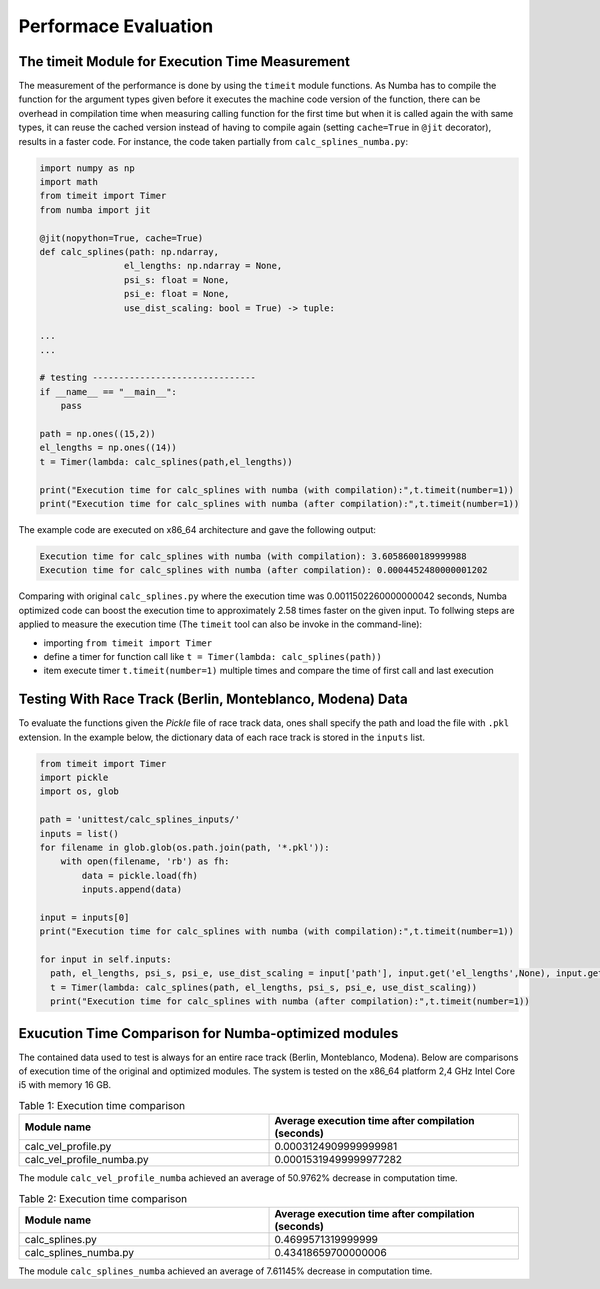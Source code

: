 Performace Evaluation
================================

The timeit Module for Execution Time Measurement
--------
The measurement of the performance is done by using the ``timeit`` module functions. As Numba has to compile the function for the argument types given before it executes the machine code version of the function, there can be overhead in compilation time when measuring 
calling function for the first time but when it is called again the with same types, it can reuse the cached version instead of having to compile again (setting ``cache=True`` in ``@jit`` decorator), results 
in a faster code. For instance, the code taken partially from ``calc_splines_numba.py``:

.. code-block:: python

    import numpy as np
    import math
    from timeit import Timer
    from numba import jit

    @jit(nopython=True, cache=True)
    def calc_splines(path: np.ndarray,
                    el_lengths: np.ndarray = None,
                    psi_s: float = None,
                    psi_e: float = None,
                    use_dist_scaling: bool = True) -> tuple:
                    
    ...
    ...

    # testing -------------------------------
    if __name__ == "__main__":
        pass

    path = np.ones((15,2))
    el_lengths = np.ones((14))
    t = Timer(lambda: calc_splines(path,el_lengths))

    print("Execution time for calc_splines with numba (with compilation):",t.timeit(number=1))
    print("Execution time for calc_splines with numba (after compilation):",t.timeit(number=1))


The example code are executed on x86\_64 architecture and gave the following output:

.. code-block:: python

    Execution time for calc_splines with numba (with compilation): 3.6058600189999988
    Execution time for calc_splines with numba (after compilation): 0.0004452480000001202

Comparing with original ``calc_splines.py`` where the execution time was  0.0011502260000000042 seconds, Numba optimized code can boost the execution time to approximately 2.58 times faster on the given input. To follwing steps are applied to measure the execution time (The ``timeit`` tool can also be invoke in the command-line):

- importing ``from timeit import Timer``
- define a timer for function call like ``t = Timer(lambda: calc_splines(path))``
- item execute timer ``t.timeit(number=1)`` multiple times and compare the time of first call and last execution

Testing With Race Track (Berlin, Monteblanco, Modena) Data
--------
To evaluate the functions given the `Pickle` file of race track data, ones shall specify the path and load the file with ``.pkl`` extension. 
In the example below, the dictionary data of each race track is stored in the ``inputs`` list.

.. code-block:: python

  from timeit import Timer
  import pickle
  import os, glob

  path = 'unittest/calc_splines_inputs/'
  inputs = list()
  for filename in glob.glob(os.path.join(path, '*.pkl')):
      with open(filename, 'rb') as fh:
          data = pickle.load(fh)
          inputs.append(data)

  input = inputs[0]
  print("Execution time for calc_splines with numba (with compilation):",t.timeit(number=1))

  for input in self.inputs:
    path, el_lengths, psi_s, psi_e, use_dist_scaling = input['path'], input.get('el_lengths',None), input.get('psi_s',None), input.get('psi_e',None), input.get('use_dist_scaling',True)
    t = Timer(lambda: calc_splines(path, el_lengths, psi_s, psi_e, use_dist_scaling))
    print("Execution time for calc_splines with numba (after compilation):",t.timeit(number=1))



Exucution Time Comparison for Numba-optimized modules
--------
The contained data used to test is always for an entire race track (Berlin, Monteblanco, Modena). Below are comparisons of execution time of the original and optimized modules. The system is tested on the x86_64 platform 2,4 GHz Intel Core i5 with 
memory 16 GB.

.. list-table:: Table 1: Execution time comparison
   :widths: 40 40
   :header-rows: 1

   * - Module name
     - Average execution time after compilation (seconds)
   * - calc_vel_profile.py
     - 0.0003124909999999981
   * - calc_vel_profile_numba.py
     - 0.00015319499999977282

The module ``calc_vel_profile_numba`` achieved an average of 50.9762% decrease in computation time.

.. list-table:: Table 2: Execution time comparison
   :widths: 40 40
   :header-rows: 1

   * - Module name
     - Average execution time after compilation (seconds)
   * - calc_splines.py
     - 0.4699571319999999
   * - calc_splines_numba.py
     - 0.43418659700000006

The module ``calc_splines_numba`` achieved an average of 7.61145% decrease in computation time.

    



